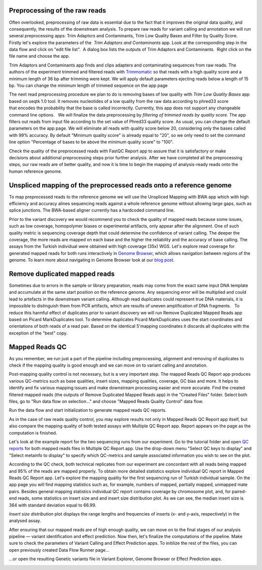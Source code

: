 Preprocessing of the raw reads
******************************

Often overlooked, preprocessing of raw data is essential due to the fact
that it improves the original data quality, and consequently, the
results of the downstream analysis. To prepare raw reads for variant
calling and annotation we will run several preprocessing apps: Trim
Adaptors and Contaminants, Trim Low Quality Bases and Filter by Quality
Score.   Firstly let's explore the parameters of the  *Trim Adaptors
and Contaminants* app. Look at the corresponding step in the data flow
and click on "edit file list".  A dialog box lists the outputs of Trim
Adaptors and Contaminants.  Right click on the file name and choose the
app.

|Edit file list|

Trim Adaptors and Contaminants app finds and
clips adapters and contaminating sequences from raw reads. The authors
of the experiment trimmed and filtered reads with
`Trimmomatic`_ so that
reads with a high quality score and a minimum length of 36 bp after
trimming were kept. We will apply default parameters ejecting reads
below a length of 15 bp. You can change the minimum length of trimmed
sequence on the app page

|Screenshot 2015-12-24 15.42.34|

The next read
preprocessing procedure we plan to do is removing bases of low quality
with *Trim Low Quality Bases* app based on seqtk 1.0 tool. It removes
nucleotides of a low quality from the raw data according to phred33
score that encodes the probability that the base is called
incorrectly. Currently, this app does not support any changeable command
line options.   We will finalize the data preprocessing by 
*filtering of trimmed reads by quality score*. The app filters out reads from input
file according to the set value of Phred33 quality score. As usual, you
can change the default parameters on the app page. We will eliminate all
reads with quality score below 20, considering only the bases called
with 99% accuracy. By default "Minimum quality score" is already equal
to "20", so we only need to set the command line option "Percentage of
bases to be above the minimum quality score" to "100".

|Filter by qual score|

Check the quality of the preprocessed reads with FastQC Report
app to assure that it is satisfactory or make decisions about additional
preprocessing steps prior further analysis. After we have completed all
the preprocessing steps, our raw reads are of better quality, and now it
is time to begin the mapping of analysis-ready reads onto the human
reference genome.

Unspliced mapping of the preprocessed reads onto a reference genome
*******************************************************************

To map preprocessed reads to the reference genome we will use the
Unspliced Mapping with BWA app which with high efficiency and accuracy
alines sequencing reads against a whole reference genome without
allowing large gaps, such as splice junctions. The BWA-based aligner
currently has a hardcoded command line.

|Screenshot 2016-03-18 17.47.23|


Prior to the variant discovery we would recommend you to check the
quality of mapped reads because some issues, such as low coverage,
homopolymer biases or experimental artifacts, only appear after the
alignment. One of such quality metric is sequencing coverage depth that
could determine the confidence of variant calling. The deeper the
coverage, the more reads are mapped on each base and the higher the
reliability and the accuracy of base calling. The assays from the
Turkish individual were obtained with high coverage (35x)
WGS. Let's explore read coverage for generated mapped reads for both
runs interactively in `Genome Browser`_,
which allows navigation between regions of the genome. To learn more
about navigating in Genome Browser look at our `blog post`_.

|Screenshot 2016-03-18 17.44.03|

Remove duplicated mapped reads
******************************

Sometimes due to errors in the sample or library preparation, reads may
come from the exact same input DNA template and accumulate at the same
start position on the reference genome. Any sequencing error will be
multiplied and could lead to artefacts in the downstream variant
calling. Although read duplicates could represent true DNA materials, it
is impossible to distinguish them from PCR artifacts, which are results
of uneven amplification of DNA fragments.   To reduce this harmful
effect of duplicates prior to variant discovery we will run Remove
Duplicated Mapped Reads app based on Picard MarkDuplicates tool.
To determine duplicates Picard MarkDuplicates uses the start coordinates
and orientations of both reads of a read pair. Based on the identical
5'mapping coordinates it discards all duplicates with the exception of
the "best" copy.

Mapped Reads QC
***************

As you remember, we run just a part of the pipeline including
preprocessing, alignment and removing of duplicates to check if the
mapping quality is good enough and we can move on to variant calling and
annotation.

Post-mapping quality control is not necessary, but is a very important
step. The mapped Reads QC Report app produces various QC-metrics such as
base qualities, insert sizes, mapping qualities, coverage, GC bias and
more. It helps to identify and fix various mapping issues and make
downstream processing easier and more accurate. Find the created
filtered mapped reads (the outputs of Remove Duplicated Mapped Reads
app) in the "Created Files" folder. Select both files, go to "Run data
flow on selection..." and choose "Mapped Reads Quality Control" data
flow.

|Screenshot 2015-11-19 14.08.48|

Run the data flow and start
initialization to generate mapped reads QC reports.

|MR QC DFR|

As in
the case of raw reads quality control, you may explore results not only
in Mapped Reads QC Report app itself, but also compare the mapping
quality of both tested assays with Multiple QC Report app. Report
appears on the page as the computation is finished.

|Screenshot 2015-12-25 15.43.51|

Let's look at the example report for the two
sequencing runs from our experiment. Go to the tutorial folder and open
`QC reports`_
for both mapped reads files in Multiple QC Report app. Use the drop-down
menu "Select QC keys to display" and "Select metainfo to display" to
specify which QC-metrics and sample associated information you wish to
see on the plot.

|Mapped ReadsQC|

According to the QC check, both
technical replicates from our experiment are concordant with all reads
being mapped and 95% of the reads are mapped properly. To obtain more
detailed statistics explore individual QC report in Mapped Reads QC
Report app. Let's explore the mapping quality for the first sequencing
run of Turkish individual sample. On the app page you will find mapping
statistics such as, for example, numbers of mapped, partially mapped,
unmapped mate pairs. Besides general mapping statistics individual QC
report contains coverage by chromosome plot, and, for paired-end
reads, some statistics on insert size and and insert size distribution
plot. As we can see, the median insert size is 364 with standard
deviation equal to 66.99.

|Screenshot 2016-04-17 16.55.26|

*Insert size distribution* plot displays the range lengths and frequencies of inserts
(x- and y-axis, respectively) in the analysed assay.

|Screenshot 2016-01-15 16.12.43|

After ensuring that our mapped reads are of high
enough quality, we can move on to the final stages of our analysis
pipeline — variant identification and effect prediction. Now then,
let's finalize the computations of the pipeline. Make sure to check the
parameters of Variant Calling and Effect Prediction apps. To initilize
the rest of the files, you can open previously created Data Flow Runner
page...

|Start initialization (DFR)|

...or open the resulting Genetic
variants file in Variant Explorer, Genome Browser or Effect Prediction
apps.

|Screenshot 2015-12-25 13.46.50|

.. |Edit file list| image:: images/Edit-file-list.png
.. |Screenshot 2015-12-24 15.42.34| image:: images/Screenshot-2015-12-24-15.42.34.png
.. |Filter by qual score| image:: images/Filter-by-qual-score.png
.. |Screenshot 2016-03-18 17.47.23| image:: images/Screenshot-2016-03-18-17.47.23.png
.. |Screenshot 2016-03-18 17.44.03| image:: images/Screenshot-2016-03-18-17.44.03.png
.. |Screenshot 2015-11-19 14.08.48| image:: images/Screenshot-2015-11-19-14.08.48.png
.. |MR QC DFR| image:: images/MR-QC-DFR.png
.. |Screenshot 2015-12-25 15.43.51| image:: images/Screenshot-2015-12-25-15.43.51.png
.. |Mapped ReadsQC| image:: images/Mapped-ReadsQC.png
.. |Screenshot 2016-04-17 16.55.26| image:: images/Screenshot-2016-04-17-16.55.26.png
.. |Screenshot 2016-01-15 16.12.43| image:: images/Screenshot-2016-01-15-16.12.43.png
.. |Start initialization (DFR)| image:: images/Start-initialization-DFR1.png
.. |Screenshot 2015-12-25 13.46.50| image:: images/Screenshot-2015-12-25-13.46.50.png
.. _Trimmomatic: http://www.usadellab.org/cms/?page=trimmomatic
.. _QC reports: https://platform.genestack.org/endpoint/application/run/genestack/filebrowser?a=GSF971382&action=viewFile&page=1
.. _Genome Browser: https://platform.genestack.org/endpoint/application/run/genestack/genomeBrowser?a=GSF1016806&action=viewFile
.. _blog post: https://genestack.com/blog/2015/05/28/navigation-in-genestack-genome-browser/

